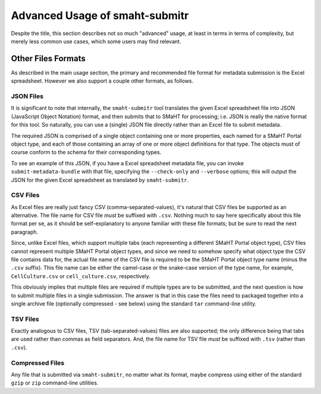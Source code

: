 ===============================
Advanced Usage of smaht-submitr
===============================

Despite the title, this section describes not so much "advanced" usage, at least in terms in terms of complexity, but merely less common use cases, which some users may find relevant.

Other Files Formats
===================

As described in the main usage section, the primary and recommended file format for metadata submission is the Excel spreadsheet.
However we also support a couple other formats, as follows.

JSON Files
----------

It is significant to note that internally, the ``smaht-submitr`` tool translates the given Excel spreadsheet file
into JSON (JavaScript Object Notation) format, and then submits that to SMaHT for processing; i.e. JSON is really
the native format for this tool. So naturally, you can use a (single) JSON file directly rather than an Excel file to submit metadata.

The required JSON is comprised of a single object containing one or more properties, each named for a SMaHT Portal object type,
and each of those containing an array of one or more object definitions for that type. The objects must of course
conform to the schema for their corresponding types.

To see an example of this JSON, if you have a Excel spreadsheet metadata file, you can invoke ``submit-metadata-bundle``
with that file, specifying the ``--check-only`` and ``--verbose`` options;
this will output the JSON for the given Excel spreadsheet as translated by ``smaht-submitr``.

CSV Files
---------

As Excel files are really just fancy CSV (comma-separated-values), it's natural that CSV files be supported as an alternative.
The file name for CSV file `must` be suffixed with ``.csv``.
Nothing much to say here specifically about this file format per se, as it should be self-explanatory to anyone familiar with these file formats;
but be sure to read the next paragraph.

Since, unlike Excel files, which support multiple tabs (each representing a different SMaHT Portal object type),
CSV files cannot represent multiple SMaHT Portal object types, and since we need to somehow specify what object
type the CSV file contains data for, the actual file name of the CSV file is required to be the SMaHT Portal
object type name (minus the ``.csv`` suffix). This file name can be either the camel-case or the snake-case
version of the type name, for example, ``CellCulture.csv`` or ``cell_culture.csv``, respectively.

This obviously implies that multiple files are required if multiple types are to be submitted,
and the next question is how to submit multiple files in a single submission.
The answer is that in this case the files need to packaged together into a
single archive file (optionally compressed - see below) using the standard ``tar`` command-line utility.

TSV Files
---------

Exactly analogous to CSV files, TSV (tab-separated-values) files are also supported;
the only difference being that tabs are used rather than commas as field separators.
And, the file name for TSV file `must` be suffixed with ``.tsv`` (rather than ``.csv``).

Compressed Files
----------------

Any file that is submitted via ``smaht-submitr``, no matter what its format,
maybe compress using either of the standard ``gzip`` or ``zip`` command-line utilities.
